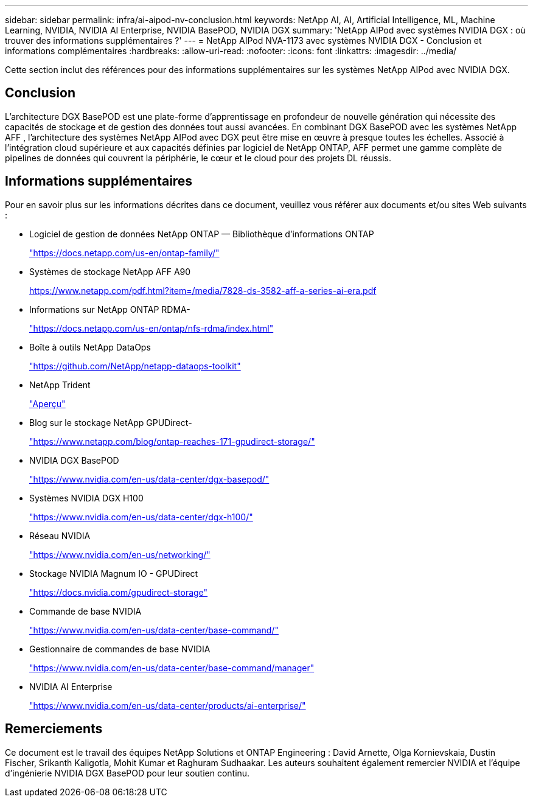 ---
sidebar: sidebar 
permalink: infra/ai-aipod-nv-conclusion.html 
keywords: NetApp AI, AI, Artificial Intelligence, ML, Machine Learning, NVIDIA, NVIDIA AI Enterprise, NVIDIA BasePOD, NVIDIA DGX 
summary: 'NetApp AIPod avec systèmes NVIDIA DGX : où trouver des informations supplémentaires ?' 
---
= NetApp AIPod NVA-1173 avec systèmes NVIDIA DGX - Conclusion et informations complémentaires
:hardbreaks:
:allow-uri-read: 
:nofooter: 
:icons: font
:linkattrs: 
:imagesdir: ../media/


[role="lead"]
Cette section inclut des références pour des informations supplémentaires sur les systèmes NetApp AIPod avec NVIDIA DGX.



== Conclusion

L'architecture DGX BasePOD est une plate-forme d'apprentissage en profondeur de nouvelle génération qui nécessite des capacités de stockage et de gestion des données tout aussi avancées.  En combinant DGX BasePOD avec les systèmes NetApp AFF , l'architecture des systèmes NetApp AIPod avec DGX peut être mise en œuvre à presque toutes les échelles.  Associé à l'intégration cloud supérieure et aux capacités définies par logiciel de NetApp ONTAP, AFF permet une gamme complète de pipelines de données qui couvrent la périphérie, le cœur et le cloud pour des projets DL réussis.



== Informations supplémentaires

Pour en savoir plus sur les informations décrites dans ce document, veuillez vous référer aux documents et/ou sites Web suivants :

* Logiciel de gestion de données NetApp ONTAP — Bibliothèque d'informations ONTAP
+
https://docs.netapp.com/us-en/ontap-family/["https://docs.netapp.com/us-en/ontap-family/"^]

* Systèmes de stockage NetApp AFF A90
+
https://www.netapp.com/pdf.html?item=/media/7828-ds-3582-aff-a-series-ai-era.pdf["https://www.netapp.com/pdf.html?item=/media/7828-ds-3582-aff-a-series-ai-era.pdf"]

* Informations sur NetApp ONTAP RDMA-
+
link:https://docs.netapp.com/us-en/ontap/nfs-rdma/index.html["https://docs.netapp.com/us-en/ontap/nfs-rdma/index.html"]

* Boîte à outils NetApp DataOps
+
https://github.com/NetApp/netapp-dataops-toolkit["https://github.com/NetApp/netapp-dataops-toolkit"^]

* NetApp Trident
+
link:https://docs.netapp.com/us-en/netapp-solutions-containers/openshift/os-trident-overview.html["Aperçu"^]

* Blog sur le stockage NetApp GPUDirect-
+
https://www.netapp.com/blog/ontap-reaches-171-gpudirect-storage/["https://www.netapp.com/blog/ontap-reaches-171-gpudirect-storage/"]

* NVIDIA DGX BasePOD
+
https://www.nvidia.com/en-us/data-center/dgx-basepod/["https://www.nvidia.com/en-us/data-center/dgx-basepod/"^]

* Systèmes NVIDIA DGX H100
+
https://www.nvidia.com/en-us/data-center/dgx-h100/["https://www.nvidia.com/en-us/data-center/dgx-h100/"^]

* Réseau NVIDIA
+
https://www.nvidia.com/en-us/networking/["https://www.nvidia.com/en-us/networking/"^]

* Stockage NVIDIA Magnum IO - GPUDirect
+
https://docs.nvidia.com/gpudirect-storage["https://docs.nvidia.com/gpudirect-storage"]

* Commande de base NVIDIA
+
https://www.nvidia.com/en-us/data-center/base-command/["https://www.nvidia.com/en-us/data-center/base-command/"]

* Gestionnaire de commandes de base NVIDIA
+
https://www.nvidia.com/en-us/data-center/base-command/manager["https://www.nvidia.com/en-us/data-center/base-command/manager"]

* NVIDIA AI Enterprise
+
https://www.nvidia.com/en-us/data-center/products/ai-enterprise/["https://www.nvidia.com/en-us/data-center/products/ai-enterprise/"^]





== Remerciements

Ce document est le travail des équipes NetApp Solutions et ONTAP Engineering : David Arnette, Olga Kornievskaia, Dustin Fischer, Srikanth Kaligotla, Mohit Kumar et Raghuram Sudhaakar.  Les auteurs souhaitent également remercier NVIDIA et l’équipe d’ingénierie NVIDIA DGX BasePOD pour leur soutien continu.
